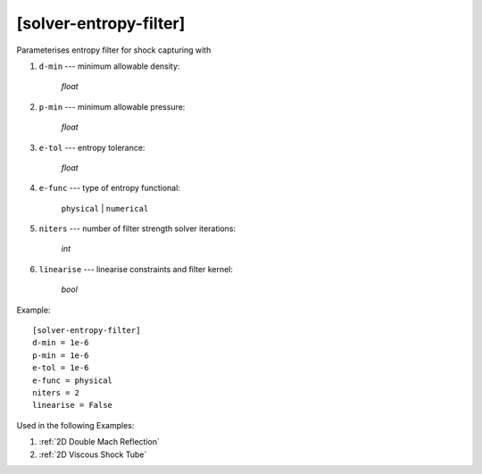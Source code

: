 ***********************
[solver-entropy-filter]
***********************

Parameterises entropy filter for shock capturing with

1. ``d-min`` --- minimum allowable density:

    *float*

2. ``p-min`` --- minimum allowable pressure:

    *float*

3. ``e-tol`` --- entropy tolerance:

    *float*

4. ``e-func`` --- type of entropy functional:

    ``physical`` | ``numerical``

5. ``niters`` --- number of filter strength solver iterations:

    *int*

6. ``linearise`` --- linearise constraints and filter kernel:

    *bool*

Example::

    [solver-entropy-filter]
    d-min = 1e-6
    p-min = 1e-6
    e-tol = 1e-6
    e-func = physical
    niters = 2
    linearise = False

Used in the following Examples:

1. :ref:`2D Double Mach Reflection`

2. :ref:`2D Viscous Shock Tube`
